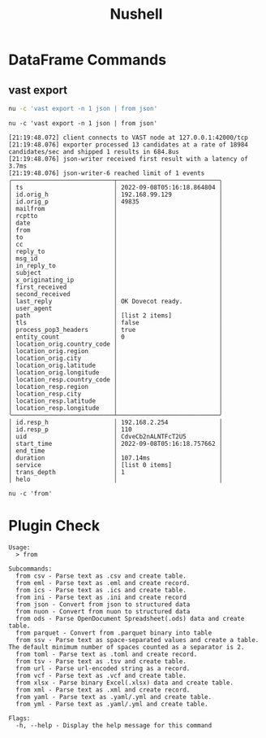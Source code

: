 :PROPERTIES:
:ID:       8009637a-a5f0-4ada-84d2-552d135294d7
:header-args:ein-bash: :session http://127.0.0.1:8888/bash.ipynb
:END:
#+title: Nushell

* DataFrame Commands
:PROPERTIES:
:ID:       6f922d94-8ecc-4748-afdd-09aaa30e7763
:END:

** vast export

#+begin_src sh :async :exports both :results output
nu -c 'vast export -n 1 json | from json'
#+end_src



#+NAME: 40aae1d0-7835-4317-843d-b773740deb18
#+begin_src ein-bash :exports both :results output
nu -c 'vast export -n 1 json | from json'
#+end_src

#+RESULTS: 40aae1d0-7835-4317-843d-b773740deb18
#+begin_example
[21:19:48.072] client connects to VAST node at 127.0.0.1:42000/tcp
[21:19:48.076] exporter processed 13 candidates at a rate of 18984 candidates/sec and shipped 1 results in 684.8us
[21:19:48.076] json-writer received first result with a latency of 3.7ms
[21:19:48.076] json-writer-6 reached limit of 1 events
╭────────────────────────────┬────────────────────────────╮
│ ts                         │ 2022-09-08T05:16:18.864804 │
│ id.orig_h                  │ 192.168.99.129             │
│ id.orig_p                  │ 49835                      │
│ mailfrom                   │                            │
│ rcptto                     │                            │
│ date                       │                            │
│ from                       │                            │
│ to                         │                            │
│ cc                         │                            │
│ reply_to                   │                            │
│ msg_id                     │                            │
│ in_reply_to                │                            │
│ subject                    │                            │
│ x_originating_ip           │                            │
│ first_received             │                            │
│ second_received            │                            │
│ last_reply                 │ OK Dovecot ready.          │
│ user_agent                 │                            │
│ path                       │ [list 2 items]             │
│ tls                        │ false                      │
│ process_pop3_headers       │ true                       │
│ entity_count               │ 0                          │
│ location_orig.country_code │                            │
│ location_orig.region       │                            │
│ location_orig.city         │                            │
│ location_orig.latitude     │                            │
│ location_orig.longitude    │                            │
│ location_resp.country_code │                            │
│ location_resp.region       │                            │
│ location_resp.city         │                            │
│ location_resp.latitude     │                            │
│ location_resp.longitude    │                            │
╰────────────────────────────┴────────────────────────────╯
│ id.resp_h                  │ 192.168.2.254              │
│ id.resp_p                  │ 110                        │
│ uid                        │ CdveCb2nALNTFcT2U5         │
│ start_time                 │ 2022-09-08T05:16:18.757662 │
│ end_time                   │                            │
│ duration                   │ 107.14ms                   │
│ service                    │ [list 0 items]             │
│ trans_depth                │ 1                          │
│ helo                       │                            │
#+end_example


#+NAME: 46cc59d8-2f26-4eab-9790-f412af9e6de9
#+begin_src ein-bash :exports both :results output
nu -c 'from'
#+end_src


* Plugin Check
#+RESULTS: 46cc59d8-2f26-4eab-9790-f412af9e6de9
#+begin_example
Usage:
  > from

Subcommands:
  from csv - Parse text as .csv and create table.
  from eml - Parse text as .eml and create record.
  from ics - Parse text as .ics and create table.
  from ini - Parse text as .ini and create record
  from json - Convert from json to structured data
  from nuon - Convert from nuon to structured data
  from ods - Parse OpenDocument Spreadsheet(.ods) data and create table.
  from parquet - Convert from .parquet binary into table
  from ssv - Parse text as space-separated values and create a table. The default minimum number of spaces counted as a separator is 2.
  from toml - Parse text as .toml and create record.
  from tsv - Parse text as .tsv and create table.
  from url - Parse url-encoded string as a record.
  from vcf - Parse text as .vcf and create table.
  from xlsx - Parse binary Excel(.xlsx) data and create table.
  from xml - Parse text as .xml and create record.
  from yaml - Parse text as .yaml/.yml and create table.
  from yml - Parse text as .yaml/.yml and create table.

Flags:
  -h, --help - Display the help message for this command


#+end_example
